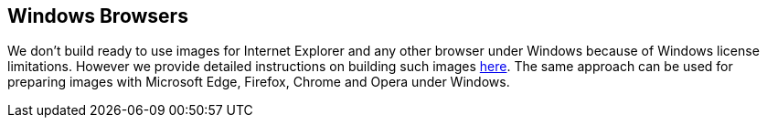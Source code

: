 == Windows Browsers

We don't build ready to use images for Internet Explorer and any other browser under Windows because of Windows license limitations. However we provide detailed instructions on building such images https://github.com/aerokube/windows-images[here]. The same approach can be used for preparing images with Microsoft Edge, Firefox, Chrome and Opera under Windows.

